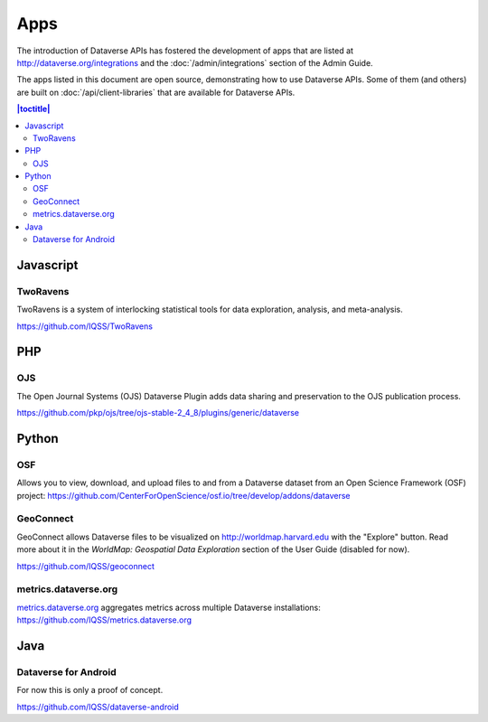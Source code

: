 Apps
====

The introduction of Dataverse APIs has fostered the development of apps that are listed at http://dataverse.org/integrations and the :doc:`/admin/integrations` section of the Admin Guide.

The apps listed in this document are open source, demonstrating how to use Dataverse APIs. Some of them (and others) are built on :doc:`/api/client-libraries` that are available for Dataverse APIs.

.. contents:: |toctitle|
	:local:

Javascript
----------

TwoRavens
~~~~~~~~~

TwoRavens is a system of interlocking statistical tools for data exploration, analysis, and meta-analysis.

https://github.com/IQSS/TwoRavens

PHP
---

OJS
~~~

The Open Journal Systems (OJS) Dataverse Plugin adds data sharing and preservation to the OJS publication process.

https://github.com/pkp/ojs/tree/ojs-stable-2_4_8/plugins/generic/dataverse

Python
------

OSF
~~~

Allows you to view, download, and upload files to and from a Dataverse dataset from an Open Science Framework (OSF) project: https://github.com/CenterForOpenScience/osf.io/tree/develop/addons/dataverse

GeoConnect
~~~~~~~~~~

GeoConnect allows Dataverse files to be visualized on http://worldmap.harvard.edu with the "Explore" button. Read more about it in the `WorldMap: Geospatial Data Exploration` section of the User Guide (disabled for now).

https://github.com/IQSS/geoconnect

metrics.dataverse.org
~~~~~~~~~~~~~~~~~~~~~

metrics.dataverse.org_ aggregates metrics across multiple Dataverse installations: https://github.com/IQSS/metrics.dataverse.org

.. _metrics.dataverse.org: http://metrics.dataverse.org

Java
----

Dataverse for Android
~~~~~~~~~~~~~~~~~~~~~

For now this is only a proof of concept.

https://github.com/IQSS/dataverse-android
